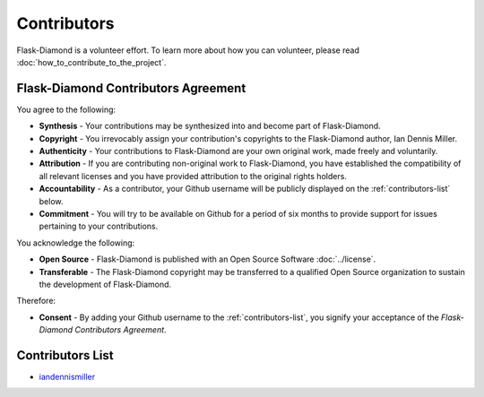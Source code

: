 Contributors
============

Flask-Diamond is a volunteer effort.  To learn more about how you can volunteer, please read :doc:`how_to_contribute_to_the_project`.

Flask-Diamond Contributors Agreement
------------------------------------

You agree to the following:

- **Synthesis** - Your contributions may be synthesized into and become part of Flask-Diamond.
- **Copyright** - You irrevocably assign your contribution's copyrights to the Flask-Diamond author, Ian Dennis Miller.
- **Authenticity** - Your contributions to Flask-Diamond are your own original work, made freely and voluntarily.
- **Attribution** - If you are contributing non-original work to Flask-Diamond, you have established the compatibility of all relevant licenses and you have provided attribution to the original rights holders.
- **Accountability** - As a contributor, your Github username will be publicly displayed on the :ref:`contributors-list` below.
- **Commitment** - You will try to be available on Github for a period of six months to provide support for issues pertaining to your contributions.

You acknowledge the following:

- **Open Source** - Flask-Diamond is published with an Open Source Software :doc:`../license`.
- **Transferable** - The Flask-Diamond copyright may be transferred to a qualified Open Source organization to sustain the development of Flask-Diamond.

Therefore:

- **Consent** - By adding your Github username to the :ref:`contributors-list`, you signify your acceptance of the *Flask-Diamond Contributors Agreement*.

.. _contributors-list:

Contributors List
-----------------

- `iandennismiller <https://github.com/iandennismiller>`_
